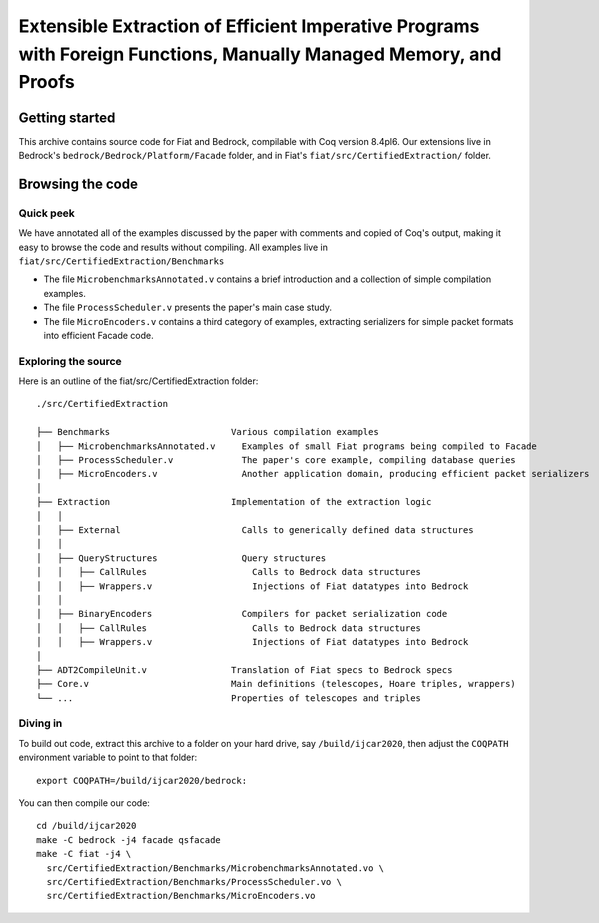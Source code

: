 Extensible Extraction of Efficient Imperative Programs with Foreign Functions, Manually Managed Memory, and Proofs
==================================================================================================================

Getting started
~~~~~~~~~~~~~~~

This archive contains source code for Fiat
and Bedrock, compilable with Coq version 8.4pl6.  Our extensions live in
Bedrock's ``bedrock/Bedrock/Platform/Facade`` folder, and in Fiat's
``fiat/src/CertifiedExtraction/`` folder.

Browsing the code
~~~~~~~~~~~~~~~~~

Quick peek
----------

We have annotated all of the examples discussed by the paper with comments and
copied of Coq's output, making it easy to browse the code and results without
compiling. All examples live in ``fiat/src/CertifiedExtraction/Benchmarks``

- The file ``MicrobenchmarksAnnotated.v`` contains a brief introduction and a
  collection of simple compilation examples.

- The file ``ProcessScheduler.v`` presents the paper's main case study.

- The file ``MicroEncoders.v`` contains a third category of examples, extracting
  serializers for simple packet formats into efficient Facade code.


Exploring the source
--------------------

Here is an outline of the fiat/src/CertifiedExtraction folder::

  ./src/CertifiedExtraction

  ├── Benchmarks                       Various compilation examples
  │   ├── MicrobenchmarksAnnotated.v     Examples of small Fiat programs being compiled to Facade
  │   ├── ProcessScheduler.v             The paper's core example, compiling database queries
  │   ├── MicroEncoders.v                Another application domain, producing efficient packet serializers
  │
  ├── Extraction                       Implementation of the extraction logic
  │   │
  │   ├── External                       Calls to generically defined data structures
  │   │
  │   ├── QueryStructures                Query structures
  │   │   ├── CallRules                    Calls to Bedrock data structures
  │   │   ├── Wrappers.v                   Injections of Fiat datatypes into Bedrock
  │   │
  │   ├── BinaryEncoders                 Compilers for packet serialization code
  │   │   ├── CallRules                    Calls to Bedrock data structures
  │   │   ├── Wrappers.v                   Injections of Fiat datatypes into Bedrock
  │
  ├── ADT2CompileUnit.v                Translation of Fiat specs to Bedrock specs
  ├── Core.v                           Main definitions (telescopes, Hoare triples, wrappers)
  └── ...                              Properties of telescopes and triples

Diving in
---------

To build out code, extract this archive to a folder on your hard drive, say
``/build/ijcar2020``, then adjust the ``COQPATH`` environment variable to point to
that folder::

  export COQPATH=/build/ijcar2020/bedrock:

You can then compile our code::

  cd /build/ijcar2020
  make -C bedrock -j4 facade qsfacade
  make -C fiat -j4 \
    src/CertifiedExtraction/Benchmarks/MicrobenchmarksAnnotated.vo \
    src/CertifiedExtraction/Benchmarks/ProcessScheduler.vo \
    src/CertifiedExtraction/Benchmarks/MicroEncoders.vo
